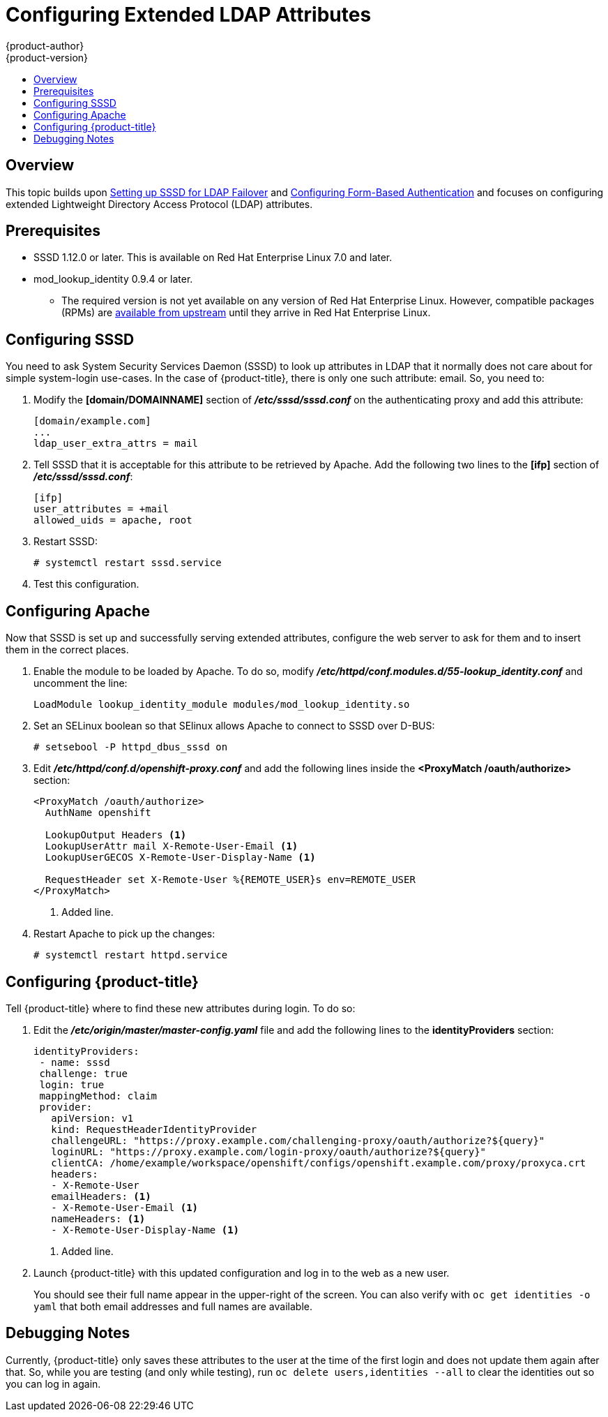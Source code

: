 = Configuring Extended LDAP Attributes
{product-author}
{product-version}
:data-uri:
:icons:
:experimental:
:toc: macro
:toc-title:
:prewrap!:

toc::[]

== Overview
This topic builds upon
link:../advanced_ldap_configuration/sssd_for_ldap_failover.html[Setting up SSSD
for LDAP Failover] and
link:../advanced_ldap_configuration/configuring_form_based_authentication.html[Configuring
Form-Based Authentication] and focuses on configuring extended Lightweight
Directory Access Protocol (LDAP) attributes.

[[configuring-extended-ldap-attributes-prerequisites]]
== Prerequisites

* SSSD 1.12.0 or later. This is available on Red Hat Enterprise Linux 7.0 and
later.
* mod_lookup_identity 0.9.4 or later.
** The required version is not yet available on any version of Red Hat Enterprise
Linux. However, compatible packages (RPMs) are
https://copr.fedorainfracloud.org/coprs/adelton/identity_demo/[available from
upstream] until they arrive in Red Hat Enterprise Linux.

[[configuring-extended-ldap-attributes-config-sssd]]
== Configuring SSSD
You need to ask System Security Services Daemon (SSSD) to look up attributes in
LDAP that it normally does not care about for simple system-login use-cases. In
the case of {product-title}, there is only one such attribute: email. So, you need to:

. Modify the *[domain/DOMAINNAME]* section of *_/etc/sssd/sssd.conf_* on the
authenticating proxy and add this attribute:
+
----
[domain/example.com]
...
ldap_user_extra_attrs = mail
----

. Tell SSSD that it is acceptable for this attribute to be retrieved by
Apache. Add the following two lines to the *[ifp]* section of
*_/etc/sssd/sssd.conf_*:
+
====
----
[ifp]
user_attributes = +mail
allowed_uids = apache, root
----
====

. Restart SSSD:
+
====
----
# systemctl restart sssd.service
----
====

. Test this configuration.

[[configuring-extended-ldap-attributes-config-apache]]
== Configuring Apache

Now that SSSD is set up and successfully serving extended attributes, configure
the web server to ask for them and to insert them in the correct places.

. Enable the module to be loaded by Apache.  To do so, modify
*_/etc/httpd/conf.modules.d/55-lookup_identity.conf_* and uncomment the line:
+
====
----
LoadModule lookup_identity_module modules/mod_lookup_identity.so
----
====

. Set an SELinux boolean so that SElinux allows Apache to connect to SSSD over
D-BUS:
+
====
----
# setsebool -P httpd_dbus_sssd on
----
====

. Edit *_/etc/httpd/conf.d/openshift-proxy.conf_* and add the following
lines inside the *<ProxyMatch /oauth/authorize>* section:
+
====
----
<ProxyMatch /oauth/authorize>
  AuthName openshift

  LookupOutput Headers <1>
  LookupUserAttr mail X-Remote-User-Email <1>
  LookupUserGECOS X-Remote-User-Display-Name <1>

  RequestHeader set X-Remote-User %{REMOTE_USER}s env=REMOTE_USER
</ProxyMatch>
----
<1> Added line.
====

. Restart Apache to pick up the changes:
+
====
----
# systemctl restart httpd.service
----
====

[[configuring-extended-ldap-attributes-config-openshift]]
== Configuring {product-title}

Tell {product-title} where to find these new attributes during login. To do so:

. Edit the
*_/etc/origin/master/master-config.yaml_* file and add the following lines to
the *identityProviders* section:
+
====
----
identityProviders:
 - name: sssd
 challenge: true
 login: true
 mappingMethod: claim
 provider:
   apiVersion: v1
   kind: RequestHeaderIdentityProvider
   challengeURL: "https://proxy.example.com/challenging-proxy/oauth/authorize?${query}"
   loginURL: "https://proxy.example.com/login-proxy/oauth/authorize?${query}"
   clientCA: /home/example/workspace/openshift/configs/openshift.example.com/proxy/proxyca.crt
   headers:
   - X-Remote-User
   emailHeaders: <1>
   - X-Remote-User-Email <1>
   nameHeaders: <1>
   - X-Remote-User-Display-Name <1>
----
<1> Added line.
====

. Launch {product-title} with this updated configuration and log in to the web as
a new user.
+
You should see their full name appear in the upper-right of the
screen. You can also verify with `oc get identities -o yaml` that both email
addresses and full names are available.

[[configuring-extended-ldap-attributes-debugging]]
== Debugging Notes

Currently, {product-title} only saves these attributes to the user at the time
of the first login and does not update them again after that. So, while you are
testing (and only while testing), run `oc delete users,identities --all` to
clear the identities out so you can log in again.
